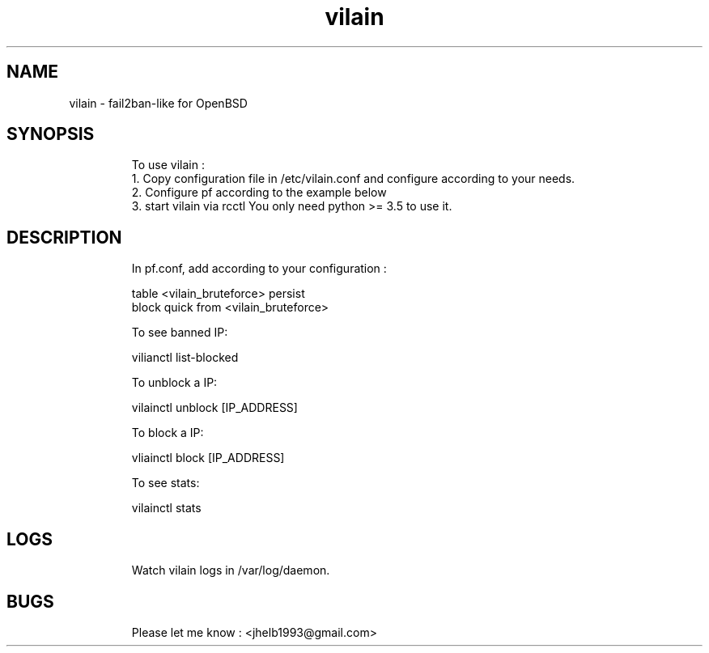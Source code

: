 .
.TH vilain 31 "May 2025" "" "Fail2ban-like for OpenBSD"
.SH NAME
vilain \- fail2ban-like for OpenBSD
.
.SH SYNOPSIS
.RS
To use vilain : 
  1. Copy configuration file in /etc/vilain.conf and configure according to your needs.
  2. Configure pf according to the example below
  3. start vilain via rcctl
You only need python >= 3.5 to use it.
.RE

.SH DESCRIPTION
.RS
In pf.conf, add according to your configuration : 

    table <vilain_bruteforce> persist
    block quick from <vilain_bruteforce> 

To see banned IP: 

    vilianctl list-blocked

To unblock a IP:
    
    vilainctl unblock [IP_ADDRESS]

To block a IP:
    
    vliainctl block [IP_ADDRESS]

To see stats:
    
    vilainctl stats
.RE

.SH LOGS
.RS
Watch vilain logs in /var/log/daemon.
.RE


.SH BUGS
.RS
Please let me know : <jhelb1993@gmail.com>
.RE

